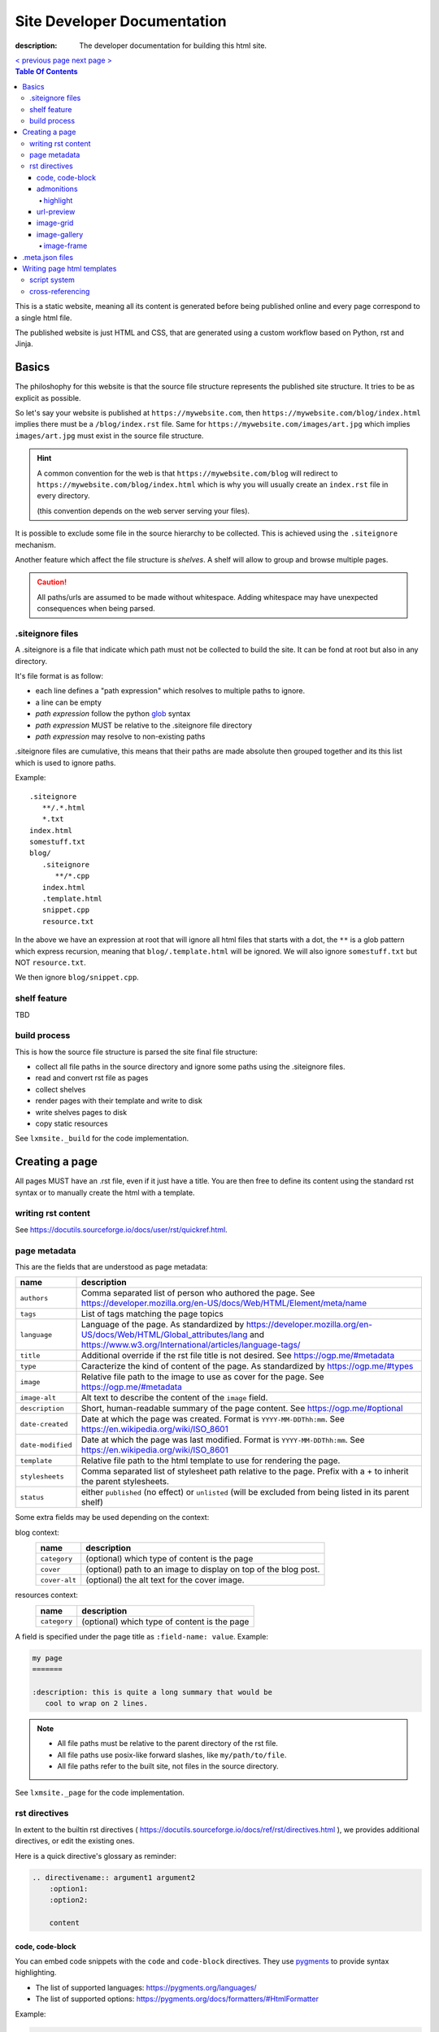 Site Developer Documentation
############################

:description: The developer documentation for building this html site.

.. container:: nav-button

    `\< previous page <test.html>`_ `next page \> <test.html>`_

.. contents:: Table Of Contents

This is a static website, meaning all its content is generated before being
published online and every page correspond to a single html file.

The published website is just HTML and CSS, that are generated using a custom
workflow based on Python, rst and Jinja.

Basics
------

The philoshophy for this website is that the source file structure represents
the published site structure. It tries to be as explicit as possible.

So let's say your website is published at ``https://mywebsite.com``, then
``https://mywebsite.com/blog/index.html`` implies there must be a
``/blog/index.rst`` file. Same for ``https://mywebsite.com/images/art.jpg`` which
implies ``images/art.jpg`` must exist in the source file structure.

.. hint::

    A common convention for the web is that ``https://mywebsite.com/blog`` will redirect
    to ``https://mywebsite.com/blog/index.html`` which is why you will usually
    create an ``index.rst`` file in every directory.

    (this convention depends on the web server serving your files).


It is possible to exclude some file in the source hierarchy to be collected.
This is achieved using the ``.siteignore`` mechanism.

Another feature which affect the file structure is *shelves*. A shelf will
allow to group and browse multiple pages.

.. caution::

    All paths/urls are assumed to be made without whitespace. Adding whitespace
    may have unexpected consequences when being parsed.


.siteignore files
=================

A .siteignore is a file that indicate which path must not be collected to build
the site. It can be fond at root but also in any directory.

It's file format is as follow:

- each line defines a "path expression" which resolves to multiple paths to ignore.
- a line can be empty
- *path expression* follow the python `glob <https://docs.python.org/3/library/glob.html>`_ syntax
- *path expression* MUST be relative to the .siteignore file directory
- *path expression* may resolve to non-existing paths

.siteignore files are cumulative, this means that their paths are made absolute
then grouped together and its this list which is used to ignore paths.

Example::

   .siteignore
      **/.*.html
      *.txt
   index.html
   somestuff.txt
   blog/
      .siteignore
         **/*.cpp
      index.html
      .template.html
      snippet.cpp
      resource.txt

In the above we have an expression at root that will ignore all html files
that starts with a dot, the ``**`` is a glob pattern which express recursion,
meaning that ``blog/.template.html`` will be ignored. We will also ignore
``somestuff.txt`` but NOT ``resource.txt``.

We then ignore ``blog/snippet.cpp``.

shelf feature
=============

TBD


build process
=============

This is how the source file structure is parsed the site final file structure:

- collect all file paths in the source directory and ignore some paths using the .siteignore files.
- read and convert rst file as pages
- collect shelves
- render pages with their template and write to disk
- write shelves pages to disk
- copy static resources

See ``lxmsite._build`` for the code implementation.


Creating a page
---------------

All pages MUST have an .rst file, even if it just have a title. You are then
free to define its content using the standard rst syntax or to manually
create the html with a template.

writing rst content
===================

See https://docutils.sourceforge.io/docs/user/rst/quickref.html.

page metadata
=============

This are the fields that are understood as page metadata:

=================  ===========
name               description
=================  ===========
``authors``        Comma separated list of person who authored the page. See https://developer.mozilla.org/en-US/docs/Web/HTML/Element/meta/name
``tags``           List of tags matching the page topics
``language``       Language of the page. As standardized by https://developer.mozilla.org/en-US/docs/Web/HTML/Global_attributes/lang and https://www.w3.org/International/articles/language-tags/
``title``          Additional override if the rst file title is not desired. See https://ogp.me/#metadata
``type``           Caracterize the kind of content of the page. As standardized by https://ogp.me/#types
``image``          Relative file path to the image to use as cover for the page. See https://ogp.me/#metadata
``image-alt``      Alt text to describe the content of the ``image`` field.
``description``    Short, human-readable summary of the page content. See https://ogp.me/#optional
``date-created``   Date at which the page was created. Format is ``YYYY-MM-DDThh:mm``. See https://en.wikipedia.org/wiki/ISO_8601
``date-modified``  Date at which the page was last modified. Format is ``YYYY-MM-DDThh:mm``. See https://en.wikipedia.org/wiki/ISO_8601
``template``       Relative file path to the html template to use for rendering the page.
``stylesheets``    Comma separated list of stylesheet path relative to the page. Prefix with a + to inherit the parent stylesheets.
``status``         either ``published`` (no effect) or ``unlisted`` (will be excluded from being listed in its parent shelf)
=================  ===========

Some extra fields may be used depending on the context:

blog context:
    =============  ===========
    name           description
    =============  ===========
    ``category``   (optional) which type of content is the page
    ``cover``      (optional) path to an image to display on top of the blog post.
    ``cover-alt``  (optional) the alt text for the cover image.
    =============  ===========

resources context:
    =============  ===========
    name           description
    =============  ===========
    ``category``   (optional) which type of content is the page
    =============  ===========

A field is specified under the page title as ``:field-name: value``. Example:

.. code:: rst

   my page
   =======

   :description: this is quite a long summary that would be
      cool to wrap on 2 lines.

.. note::

   - All file paths must be relative to the parent directory of the rst file.
   - All file paths use posix-like forward slashes, like ``my/path/to/file``.
   - All file paths refer to the built site, not files in the source directory.

See ``lxmsite._page`` for the code implementation.


rst directives
==============

In extent to the builtin rst directives ( https://docutils.sourceforge.io/docs/ref/rst/directives.html ), we provides
additional directives, or edit the existing ones.

Here is a quick directive's glossary as reminder:

.. code-block:: rst

    .. directivename:: argument1 argument2
        :option1:
        :option2:

        content


code, code-block
________________

You can embed code snippets with the ``code`` and ``code-block`` directives. They use `pygments <https://pygments.org/>`_
to provide syntax highlighting.

- The list of supported languages: https://pygments.org/languages/
- The list of supported options: https://pygments.org/docs/formatters/#HtmlFormatter

Example:

.. code:: rst

    .. code:: languageName
        :option1: optionValue

        your code
        in multiple lines


admonitions
___________

Admonitions are builtin to rst and there is no changes to them.

    | admonition, attention, caution, danger, error, hint, important, note, tip, warning
    | -- https://docutils.sourceforge.io/docs/ref/rst/directives.html#admonitions

If you want to render a specific admonition type with a custom title you can use the generic ``.. admonition::`` and
add the class option with the type. Example:

.. code-block:: rst

    .. admonition:: 🍕 About pizza
        :class: warning

        Pineapple do belongs on them.

Will render:

.. admonition:: 🍕 About pizza
    :class: warning

    Pineapple do belongs on them.

highlight
+++++++++

It is however possible to have an admonition without a title using the custom directive ``.. highlight::``:

.. code-block:: rst

    .. highlight::
        :class: tip

        Look ma', no hands !

Will render:

.. highlight::
    :class: tip

    Look ma', no hands !


url-preview
___________

This is a customd directive which allow you to share links as "static embeds", meaning they have the box with rich
content that is prettier than just a link, but you actually have to write all the rich content yourself instead of
having fetch using javascript.

It required one mandatory argument which is the url to "prettify".

The directive have 4 options:

- ``title``: title to use for the preview
- ``image``: url to an image file (relative or absolute).
- ``svg``: relative url to a local svg file (relative to the page directory).
- ``color``: the css color of the svg.
- ``svg-size``: 1 or 2 number indicating the size of the svg. ex: '64' will set the svg to 64x64 px

The content of the directive will be used as description.

Example:

.. code-block:: rst

    .. url-preview:: https://mrlixm.github.io/
        :title: Website - Liam Collod
        :image: ../.static/images/cover-social.jpg

        Check my website & blog. VFX, imaging and software development.

.. url-preview:: https://mrlixm.github.io/
    :title: Website - Liam Collod
    :image: ../.static/images/cover-social.jpg

    Check my website & blog. VFX, imaging and software development.


image-grid
__________

When needing to display a lot of image in a non-sequential layout (so as a grid), you
can use the ``.. image-grid::`` directive.

It accept no argument, neither options and all works based on its content.

Each line of the content is treated as an image. You group images into one row
by separating them by a blank line. The line must start by the image uri, relative
to the page its in and is optionally followed by the image caption.

.. warning::

    The image path cannot contains whitespaces

It is possible the image caption span multiple line; in that case the following lines
must start with a 2+ spaced indent.

Example:

.. code-block:: rst

    .. image-grid::

        path/to/image1.jpg
        path/to/image2.jpg

        path/to/image3.jpg some caption that will be displayed under
        path/to/image4.jpg the caption can span
            multiple lines if it's too long.
        path/to/image5.jpg


image-gallery
_____________


The ``.. image-gallery::`` is a more advanced directive to showcase images,
their metdata and their caption.

It's build upon a 2-column layout in which you choose to add images or their caption
independently.

The directive have no arguments and expect 4 mandatory options:

- ``:left:`` comma separated list of items id to add to the left column (in order).
- ``:right:`` comma separated list of items id to add to the right column (in order).
- ``:left-width:`` a single float, the width in percent of the left column
- ``:right-width:`` a single float, the width in percent of the right column

The content will allow to specify which image to display and configure their caption
and metadata. This is achieved by using another directive ``.. image-frame::``.

You add as much ``image-frame`` directive as there is image to showcase.

image-frame
+++++++++++

This other directive expects 3 mandatory arguments and 1 optional option.

The 3 arguments are in order: "image id", "label id", "image uri"

The 1 options is ``:metadata:`` which expect to define a mapping of "metadata name": "value",
formalized as a list of line where each line is a pair.

.. tip::

    Each pair will correspond to a list item that will receive the metadata name as
    css-class which allow indifidual styling based on the metadata.


Example:

.. code-block:: rst

    .. image-gallery::
        :left: image1
        :right: label1, image2, label2
        :left-width: 35
        :right-width: 65

        .. image-frame:: image1 label1 photo1.jpg
            :metadata:
                date: 2024-11 early morning
                location: France - Lyon - Parc de la Tete d’Or
                film: 35mm Kodak Gold 200
                lens: Minolta MD 35mm

            some of the text descrption of the image
            that can span multiple lines

        .. image-frame:: image2 label2 photo2.jpg
            :metadata:
                date: 2024-11 early morning
                location: France - Lyon - Parc de la Tete d’Or
                film: 35mm Kodak Gold 200
                lens: Minolta MD 35mm

           some of the text descrption of the image
           that can span multiple lines


.meta.json files
----------------

We see previously that each rst page can define some metadata at its top. However
specifying everytime some of those fields is a repetitive task. To adress this issue
you can use meta files.

Meta files are json files whose content specify default metadata value to use for all
files that are next or children in the hierarchy of the meta file. The meta file hierachy
is recursively merged so the meta file "closest" to your page will get priority.

Example:

.. code:: text

    .meta.json
    index.rst
    blog/
        .meta.json
        index.rst
        post1.rst
        post2.rst

..

    In the above example ``.meta.json`` at root will affect ``index.rst`` but also all
    files in the ``blog/`` directory. However the content of ``blog/.meta.json`` will take
    priority over the root one.

Meta file use standard JSON syntax, where a non-nested dict is expected. Each root key
defines the name of the metadata to set, which is the same as you would use in the rst
page. The value can either be a string or list of string.

List of strings are handled differently but allow merging, this mean that the child
meta file will ``extend()`` the parent meta file list if it exists. When resolved
in the rst file, lists are converted back to string by joining its items with a ``,``.

It's also totally possibel that for the same metadata key, switch between a list type
or a str type. A str type will override any list value defined before, and a list value
when the previous value was a string, will cast the previous value to a list automatically.

*The code logic can be found in* ``lmxsite._browse``.

Writing page html templates
---------------------------

All html templates are processed with `Jinja <https://jinja.palletsprojects.com/en/stable/>`_.
Refers to their documentation for how to write Jinja templates.

In addition to the standard Jinja syntax, the following objects are available (some
explained in details after):

**filters:**

- ``slugify``: make the string url-compatible
- ``mksiteabs``: Convert the given site-relative url to absolute.
- ``mksiterel``: make an internal link relative to the site root
- ``mkpagerel``: make an internal link relative to the current page
- ``prettylink``: remove the ".html" or "index.html" of internal links

**variables:**

- ``Page``: the page instance being rendered.
- ``Config``: the global site config used.
- ``Context``: additional variables specific to this build.
- ``Shelf``: optional parent shelf the page belongs to (can be None).
- ``ShelfLibrary``: collection of all shelves the site has.
- ``include_script_output``: function to include the output of a python script.


script system
=============

The jinja syntax is not enough and you wish some part of the template was procedurally
generated ? You can use the script include system to run an arbitrary python script
that generates html (or actually anything).

To create a script, create a standard python file next to the template (can actually
be stored anywhere but you need to specify its path relative to the template it is used
in). Inside, you only need to declare one mandatory function:

.. code-block:: python

    def generate(template_renderer: lxmsite.TemplateRenderer) -> str:
        # your implementation here

The function when executed will return the text that need to be included in the template.
The only argument ``template_renderer`` is a copy of the instance that is responsible
of rendering the template that the script was called from. It allows in theory to
recursively render another jinja template from the script or use its attributes for
whatever you might need.

To use a script inside a template you use the ``include_script_output`` variable that is
actually a function to call with the script path (relative to the template):

.. code-block:: html

    <div>
        {{ include_script_output("script_name.py") }}
    </div>


cross-referencing
=================

How to link to other html pages or static content ?

First, reminder that all relative urls are relative to the page they are on.
This mean that if you want to link to a resources based on its site root location,
like ``.static/icon/icon.svg`` you will need to make it relative to the page
instead. This is easily done using the custom jinja filter ``mkpagerel``.

Example:

.. code:: html+jinja

   <img src="{{ ".static/icons/icon.svg"|mkpagerel }}">

If you need the opposite you can also use ``mksiterel`` to make an page-relative
url; relative to the site root instead.

And if you ever need an absolute url you can use ``mksiteabs`` that will prepend
the site url but only on publish.

Then when linking pages or content, you must link a file, never a directory.
While once published ``work/myproject/`` might resolve fine by the server,
locally it will not and you will need to link ``work/myproject/index.html``
instead. However just because this make links uglier you can use ``prettylink``
that will shorten the links on publish; best of both worlds !